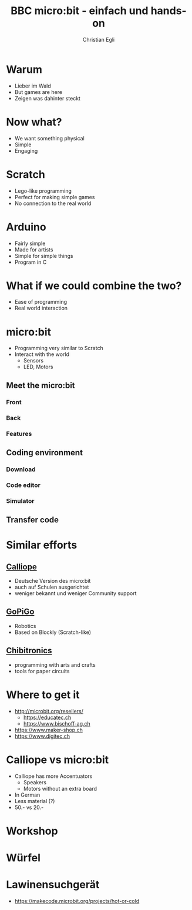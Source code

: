 #+OPTIONS: num:nil toc:2
#+TITLE: BBC micro:bit - einfach und hands-on
#+AUTHOR: Christian Egli
#+EMAIL: christian@egli.cc
#+LANGUAGE: en
#+CREATOR: Emacs 25.2.2 (Org mode 9.1.8)

#+REVEAL_ROOT: http://cdn.jsdelivr.net/reveal.js/3.0.0/
#+REVEAL_THEME: solarized
#+REVEAL_TRANS: slide

* Warum
  - Lieber im Wald
  - But games are here
  - Zeigen was dahinter steckt
* Now what?
  - We want something physical
  - Simple
  - Engaging
* Scratch
  - Lego-like programming
  - Perfect for making simple games
  - No connection to the real world
* Arduino
  - Fairly simple
  - Made for artists
  - Simple for simple things
  - Program in C
* What if we could combine the two?
  - Ease of programming
  - Real world interaction
* micro:bit
  - Programming very similar to Scratch
  - Interact with the world
    - Sensors
    - LED, Motors
** Meet the micro:bit
*** Front
[[./images/microbit-front.png]]
*** Back
[[./images/microbit-back.png]]
*** Features
** Coding environment
*** Download
*** Code editor
*** Simulator
** Transfer code
* Similar efforts
** [[https://calliope.cc/][Calliope]]
- Deutsche Version des micro:bit
- auch auf Schulen ausgerichtet
- weniger bekannt und weniger Community support
** [[https://www.dexterindustries.com/gopigo3/][GoPiGo]]
- Robotics
- Based on Blockly (Scratch-like)
** [[https://chibitronics.com/][Chibitronics]]
- programming with arts and crafts
- tools for paper circuits
* Where to get it
- http://microbit.org/resellers/
  - https://educatec.ch
  - https://www.bischoff-ag.ch
- https://www.maker-shop.ch
- https://www.digitec.ch
* Calliope vs micro:bit
  - Calliope has more Accentuators
    - Speakers
    - Motors without an extra board
  - In German
  - Less material (?)
  - 50.- vs 20.-
* Workshop
* Würfel
* Lawinensuchgerät
- https://makecode.microbit.org/projects/hot-or-cold
